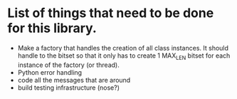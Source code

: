 
* List of things that need to be done for this library.

- Make a factory that handles the creation of all class instances.  It
  should handle to the bitset so that it only has to create 1 MAX_LEN
  bitset for each instance of the factory (or thread).
- Python error handling
- code all the messages that are around
- build testing infrastructure (nose?)

